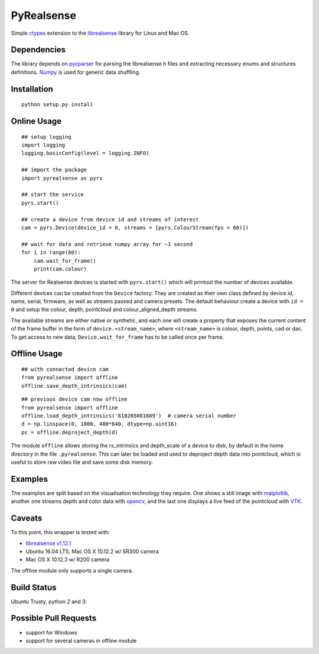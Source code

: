 PyRealsense
===========

Simple `ctypes <https://docs.python.org/2/library/ctypes.html>`__
extension to the
`librealsense <https://github.com/IntelRealSense/librealsense>`__
library for Linux and Mac OS.

Dependencies
------------

The library depends on
`pycparser <https://github.com/eliben/pycparser>`__ for parsing the
librealsense h files and extracting necessary enums and structures
definitions. `Numpy <http://www.numpy.org/>`__ is used for generic data
shuffling.

Installation
------------

::

    python setup.py install

Online Usage
------------

::

    ## setup logging
    import logging
    logging.basicConfig(level = logging.INFO)

    ## import the package
    import pyrealsense as pyrs

    ## start the service
    pyrs.start()

    ## create a device from device id and streams of interest
    cam = pyrs.Device(device_id = 0, streams = [pyrs.ColourStream(fps = 60)])

    ## wait for data and retrieve numpy array for ~1 second
    for i in range(60):
        cam.wait_for_frame()
        print(cam.colour)

The server for Realsense devices is started with ``pyrs.start()`` which
will printout the number of devices available.

Different devices can be created from the ``Device`` factory. They are
created as their own class defined by device id, name, serial, firmware,
as well as streams passed and camera presets. The default behaviour
create a device with ``id = 0`` and setup the colour, depth, pointcloud
and colour\_aligned\_depth streams.

The available streams are either native or synthetic, and each one will
create a property that exposes the current content of the frame buffer
in the form of ``device.<stream_name>``, where ``<stream_name>`` is
colour, depth, points, cad or dac. To get access to new data,
``Device.wait_for_frame`` has to be called once per frame.

Offline Usage
-------------

::

    ## with connected device cam
    from pyrealsense import offline
    offline.save_depth_intrinsics(cam)

::

    ## previous device cam now offline
    from pyrealsense import offline
    offline.load_depth_intrinsics('610205001689')  # camera serial number
    d = np.linspace(0, 1000, 480*640, dtype=np.uint16)
    pc = offline.deproject_depth(d)

The module ``offline`` allows storing the rs\_intrinsics and
depth\_scale of a device to disk, by default in the home directory in
the file ``.pyrealsense``. This can later be loaded and used to
deproject depth data into pointcloud, which is useful to store raw video
file and save some disk memory.

Examples
--------

The examples are split based on the visualisation technology they
require. One shows a still image with
`matplotlib <http://matplotlib.org/>`__, another one streams depth and
color data with `opencv <http://opencv.org/>`__, and the last one
displays a live feed of the pointcloud with
`VTK <http://www.vtk.org/>`__.

Caveats
-------

To this point, this wrapper is tested with:

-  `librealsense
   v1.12.1 <https://github.com/IntelRealSense/librealsense/tree/v1.12.1>`__
-  Ubuntu 16.04 LTS, Mac OS X 10.12.2 w/ SR300 camera
-  Mac OS X 10.12.3 w/ R200 camera

The offline module only supports a single camera.

Build Status
------------

Ubuntu Trusty, python 2 and 3: |Build Status|

Possible Pull Requests
----------------------

-  support for Windows
-  support for several cameras in offline module

.. |Build Status| image:: https://travis-ci.org/toinsson/pyrealsense.svg?branch=master
   :target: https://travis-ci.org/toinsson/pyrealsense
